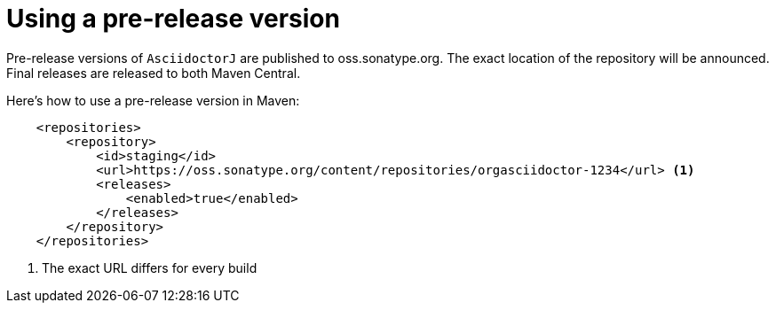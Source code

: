 = Using a pre-release version

Pre-release versions of `AsciidoctorJ` are published to oss.sonatype.org.
The exact location of the repository will be announced.
Final releases are released to both Maven Central.

Here's how to use a pre-release version in Maven:

[source, xml]
----
    <repositories>
        <repository>
            <id>staging</id>
            <url>https://oss.sonatype.org/content/repositories/orgasciidoctor-1234</url> <1>
            <releases>
                <enabled>true</enabled>
            </releases>
        </repository>
    </repositories>
----
<1> The exact URL differs for every build

